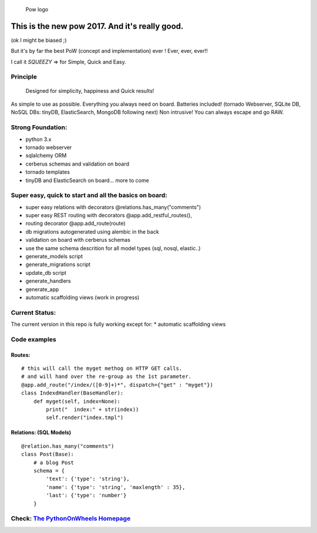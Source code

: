 .. figure:: http://www.pythononwheels.org/static/images/pow_logo_300.png
   :alt: Pow logo

   Pow logo

This is the new pow 2017. And it's really good.
===============================================

(ok I might be biased ;)

But it's by far the best PoW (concept and implementation) ever ! Ever,
ever, ever!!

I call it *SQUEEZY* => for Simple, Quick and Easy.

Principle
---------

    Designed for simplicity, happiness and Quick results!

As simple to use as possible. Everything you always need on board.
Batteries included! (tornado Webserver, SQLite DB, NoSQL DBs: tinyDB,
ElasticSearch, MongoDB following next) Non intrusive! You can always
escape and go RAW.

Strong Foundation:
------------------

-  python 3.x
-  tornado webserver
-  sqlalchemy ORM
-  cerberus schemas and validation on board
-  tornado templates
-  tinyDB and ElasticSearch on board... more to come

Super easy, quick to start and all the basics on board:
-------------------------------------------------------

-  super easy relations with decorators @relations.has\_many("comments")
-  super easy REST routing with decorators @app.add\_restful\_routes(),
-  routing decorator @app.add\_route(route)
-  db migrations autogenerated using alembic in the back
-  validation on board with cerberus schemas
-  use the same schema descrition for all model types (sql, nosql,
   elastic..)
-  generate\_models script
-  generate\_migrations script
-  update\_db script
-  generate\_handlers
-  generate\_app
-  automatic scaffolding views (work in progress)

Current Status:
---------------

The current version in this repo is fully working except for: \*
automatic scaffolding views

Code examples
-------------

Routes:
~~~~~~~

::

    # this will call the myget methog on HTTP GET calls.
    # and will hand over the re-group as the 1st parameter.
    @app.add_route("/index/([0-9]+)*", dispatch={"get" : "myget"})
    class IndexdHandler(BaseHandler):
        def myget(self, index=None):
            print("  index:" + str(index))
            self.render("index.tmpl")

Relations: (SQL Models)
~~~~~~~~~~~~~~~~~~~~~~~

::

    @relation.has_many("comments")
    class Post(Base):
        # a blog Post
        schema = {
            'text': {'type': 'string'},
            'name': {'type': 'string', 'maxlength' : 35},
            'last': {'type': 'number'}
        }

Check: `The PythonOnWheels Homepage <http://www.pythononwheels.org>`__
----------------------------------------------------------------------
